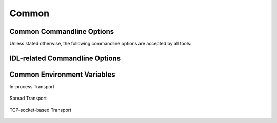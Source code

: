 .. _common:

========
 Common
========

.. _common-options:

Common Commandline Options
==========================

.. program:: common

Unless stated otherwise, the following commandline options are
accepted by all tools:

.. option:: --version

   Print version information and exit.

.. option:: --help, -h

   Print this help and exit.

.. option:: --help-for THING

   Print help for :samp:`{THING}` and exit. This option can be
   specified multiple times.

   .. note::

      This option is only available in the Common Lisp implementation.

.. option:: --log-level LEVEL

   Controls the amount of generated log output. Allowed values for
   :samp:`{LEVEL}`: ``off``, ``trace``, ``info``, ``warn`` and
   ``error``. Default log level is ``warn``.

   .. note::

      This option is only available in the Common Lisp implementation.

.. option:: --trace SPEC

   Trace specified things. This option can be supplied multiple times
   to trace multiple things. Each occurrence takes an individual
   :samp:`{SPEC}` which has to have one of the following forms:

   * ``"PACKAGE"`` (note the double quotes and uppercase): trace all
     functions in the package named :samp:`{PACKAGE}`.
   * ``FUNCTION-NAME`` (note: no quotes, actual case of the function
     name): trace the named function.

   .. note::

      This option is only available in the Common Lisp implementation.

.. option:: --debug

   Enable debugging. This does the following things:

   * Set the log level such that debug output is emitted
   * Enable printing backtraces instead of just condition reports in
     case of unhandled error conditions
   * Optionally, application-specific debugging

   .. note::

      This option is only available in the Common Lisp implementation.

.. option:: --swank

   Start a `swank <http://common-lisp.net/project/slime/>`_
   listener. Swank will print the port it listens on. In addition, a
   file named ``./swank-port.txt`` containing the port number is
   written.

   .. note::

      This option is only available in the Common Lisp implementation.

.. option:: --eval SEXP

   Evaluate :samp:`{SEXP}` as Lisp code. This option can be supplied
   multiple times. Code fragments are evaluated in the order in which
   they appear on the commandline.

   .. note::

      This option is only available in the Common Lisp implementation.

.. option:: --load FILE

   Load :samp:`{FILE}`. This option can be supplied multiple
   times. Files are loaded in the order in which they appear on the
   commandline.

   .. note::

      This option is only available in the Common Lisp implementation.

.. _idl-options:

IDL-related Commandline Options
===============================

.. option:: --idl-path DIRECTORIES, -I DIRECTORIES

   :samp:`{DIRECTORIES}` is a list of paths from which data
   definitions should be loaded. This option can be supplied multiple
   times.

   .. note::

      This option is only available in the Common Lisp implementation.

.. option:: --load-idl FILE-OR-GLOB-EXPRESSION, -l FILE-OR-GLOB-EXPRESSION

   Load data definition from :samp:`{FILE-OR-GLOB-EXPRESSION}`. If a
   glob expression is specified, in addition to the canonical globbing
   syntax, expressions of the form::

     SOMESTUFF/**/MORESTUFF

   can be used to search directories recursively. If the file
   designated by :samp:`{FILE-OR-GLOB-EXPRESSION}` depend on
   additional data definition files (i.e. contain ``import``
   statements), the list of directories supplied via the
   :option:`--idl-path` option is consulted to find these files. This
   option can be supplied multiple times.

   .. note::

      This option is only available in the Common Lisp implementation.

.. _common-environment-variables:

Common Environment Variables
============================

In-process Transport

  .. envvar:: RSB_TRANSPORT_INPROCESS_ENABLED

     ``1``: enable in-process :term:`transport` in this process; ``0``:
     disabled in-process :term:`transport` in this process.

Spread Transport

  .. envvar:: RSB_TRANSPORT_SPREAD_ENABLED

     ``1``: enable :term:`Spread` :term:`transport` in this process;
     ``0``: disabled :term:`Spread` :term:`transport` in this process.

  .. envvar:: RSB_TRANSPORT_SPREAD_HOST

     Name or IP-address of the machine running the :term:`Spread
     daemon`.

  .. envvar:: RSB_TRANSPORT_SPREAD_PORT

     Port on which the :term:`Spread daemon` listens.

TCP-socket-based Transport

  .. envvar:: RSB_TRANSPORT_SOCKET_ENABLED

     ``1``: enable TCP-socket-based :term:`transport` in this process; ``0``:
     disabled TCP-socket-based :term:`transport` in this process.

  .. envvar:: RSB_TRANSPORT_SOCKET_HOST

     Name or IP-address of the machine running the |project|
     TCP-socket-based server component.

  .. envvar:: RSB_TRANSPORT_SOCKET_PORT

     Port on which the |project| TCP-socket-based server component
     listens.

  .. envvar:: RSB_TRANSPORT_SOCKET_SERVER

     ``1``: this process should act the |project| TCP-socket-based
     server component; ``0``: this process should connect to the
     TCP-socket-based server; ``auto``: this process should try to
     determine whether there already is a TCP-socket-based server for
     the configured host-port combination and act as a server or client
     accordingly.
